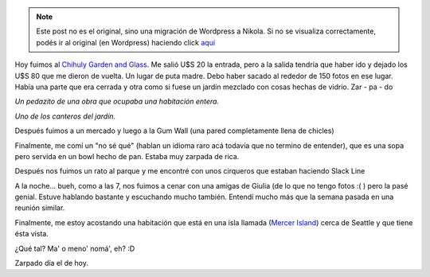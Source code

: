 .. link:
.. description:
.. tags: seattle, viaje
.. date: 2013/04/27 04:36:29
.. title: Seattle, Washington
.. slug: seattle-washington


.. note::

   Este post no es el original, sino una migración de Wordpress a
   Nikola. Si no se visualiza correctamente, podés ir al original (en
   Wordpress) haciendo click aquí_

.. _aquí: http://humitos.wordpress.com/2013/04/27/seattle-washington/


Hoy fuimos al `Chihuly Garden and
Glass <http://www.chihulygardenandglass.com/>`__. Me salió U$S 20 la
entrada, pero a la salida tendría que haber ido y dejado los U$S 80 que
me dieron de vuelta. Un lugar de puta madre. Debo haber sacado al
rededor de 150 fotos en ese lugar. Había una parte que era cerrada y
otra como si fuese un jardín mezclado con cosas hechas de vidrio. Zar -
pa - do

|DSC_9410|

*Un pedazito de una obra que ocupaba una habitación entera.*

|DSC_9460|

*Uno de los canteros del jardín.*

Después fuimos a un mercado y luego a la Gum Wall (una pared
completamente llena de chicles)

|DSC_9527|

Finalmente, me comí un "no sé qué" (hablan un idioma raro acá todavía
que no termino de entender), que es una sopa pero servida en un bowl
hecho de pan. Estaba muy zarpada de rica.

|DSC_9529|

Después nos fuimos un rato al parque y me encontré con unos cirqueros
que estaban haciendo Slack Line

|DSC_9542|

A la noche... bueh, como a las 7, nos fuimos a cenar con una amigas de
Giulia (de lo que no tengo fotos :( ) pero la pasé genial. Estuve
hablando bastante y escuchando mucho también. Entendí mucho más que la
semana pasada en una reunión similar.

Finalmente, me estoy acostando una habitación que está en una isla
llamada (`Mercer
Island <https://maps.google.com/?ll=47.560079,-122.206764&spn=0.09522,0.220757&t=m&z=12>`__)
cerca de Seattle y que tiene ésta vista.

|DSC_9581|

¿Qué tal? Ma' o meno' nomá', eh? :D

Zarpado día el de hoy.

.. |DSC_9410| image:: http://humitos.files.wordpress.com/2013/04/dsc_9410.jpg?w=580
   :target: http://humitos.files.wordpress.com/2013/04/dsc_9410.jpg
.. |DSC_9460| image:: http://humitos.files.wordpress.com/2013/04/dsc_9460.jpg?w=580
   :target: http://humitos.files.wordpress.com/2013/04/dsc_9460.jpg
.. |DSC_9527| image:: http://humitos.files.wordpress.com/2013/04/dsc_9527.jpg?w=580
   :target: http://humitos.files.wordpress.com/2013/04/dsc_9527.jpg
.. |DSC_9529| image:: http://humitos.files.wordpress.com/2013/04/dsc_9529.jpg?w=580
   :target: http://humitos.files.wordpress.com/2013/04/dsc_9529.jpg
.. |DSC_9542| image:: http://humitos.files.wordpress.com/2013/04/dsc_9542.jpg?w=580
   :target: http://humitos.files.wordpress.com/2013/04/dsc_9542.jpg
.. |DSC_9581| image:: http://humitos.files.wordpress.com/2013/04/dsc_9581.jpg?w=580
   :target: http://humitos.files.wordpress.com/2013/04/dsc_9581.jpg
